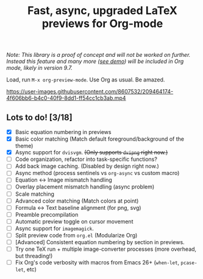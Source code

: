 #+title: Fast, async, upgraded LaTeX previews for Org-mode

/Note: This library is a proof of concept and will not be worked on further.  Instead this feature and many more ([[https://www.youtube.com/watch?v=n-AfvuV-bYo][see demo]]) will be included in Org mode, likely in version 9.7./

Load, run =M-x org-preview-mode=. Use Org as usual. Be amazed.

https://user-images.githubusercontent.com/8607532/209464174-4f606bb6-b4c0-40f9-8dd1-ff54cc1cb3ab.mp4

** Lots to do! [3/18]
+ [X] Basic equation numbering in previews
+ [X] Basic color matching (Match default foreground/background of the theme)
+ [X] Async support for =dvisvgm=.  +(Only supports =dvipng= right now.)+
+ [-] Code organization, refactor into task-specific functions?
+ [ ] Add back image caching.  (Disabled by design right now.)
+ [ ] Async method (process sentinels vs =org-async= vs custom macro)
+ [ ] Equation ↔ Image mismatch handling
+ [ ] Overlay placement mismatch handling (async problem)
+ [ ] Scale matching
+ [ ] Advanced color matching (Match colors at point)
+ [ ] Formula ↔ Text baseline alignment (for png, svg)
+ [ ] Preamble precompilation
+ [ ] Automatic preview toggle on cursor movement
+ [ ] Async support for =imagemagick=.
+ [ ] Split preview code from =org.el= (Modularize Org)
+ [ ] [Advanced] Consistent equation numbering by section in previews. 
+ [ ] Try one TeX run + multiple image-converter processes (more overhead, but threading!)
+ [ ] Fix Org's code verbosity with macros from Emacs 26+ (=when-let=, =pcase-let=, etc)
